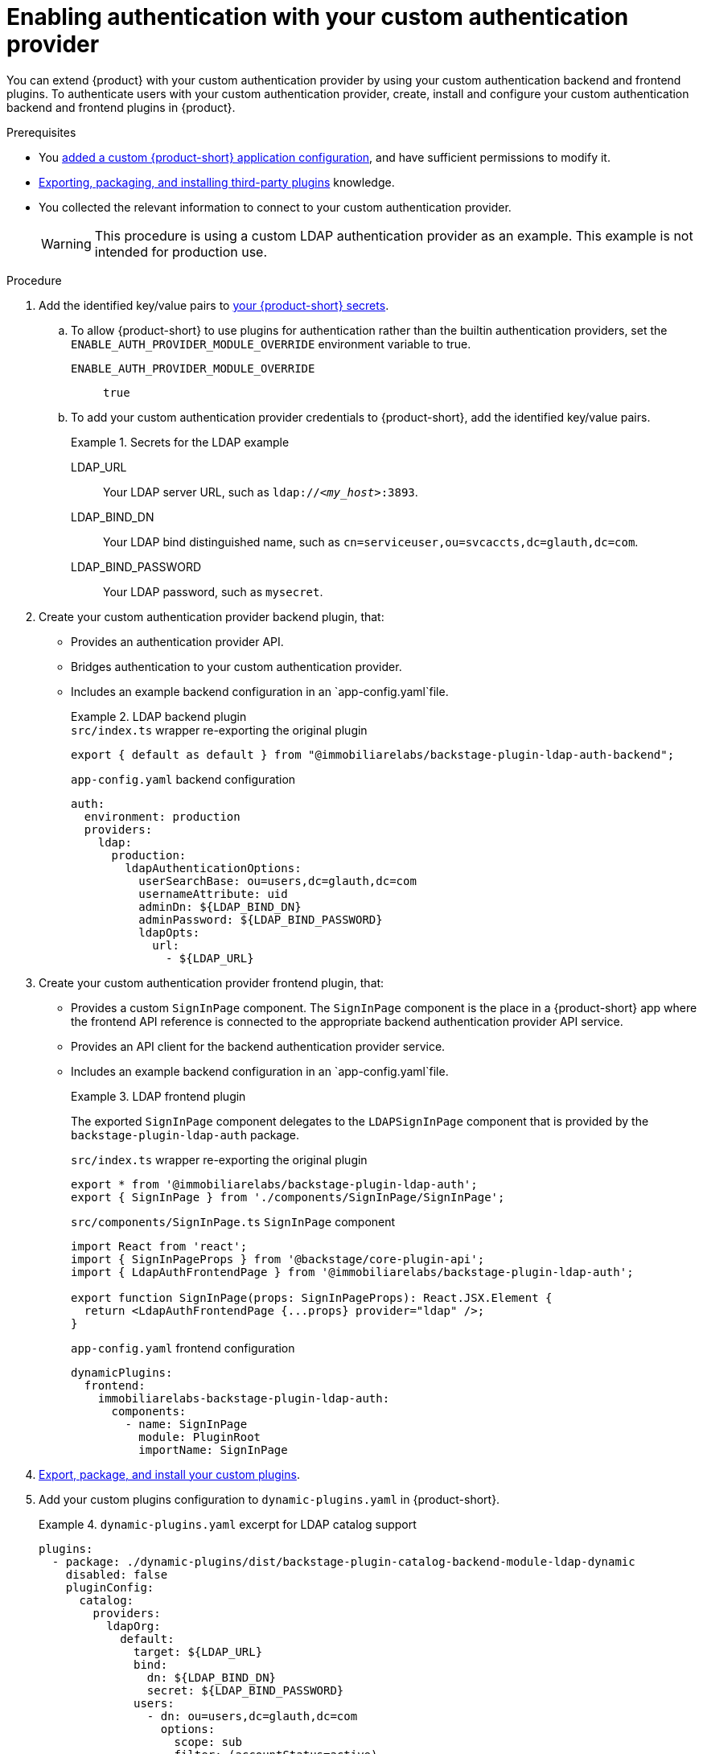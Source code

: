 [id="enabling-authentication-with-your-custom-authentication-provider"]
= Enabling authentication with your custom authentication provider

You can extend {product} with your custom authentication provider by using your custom authentication backend and frontend plugins.
To authenticate users with your custom authentication provider, create, install and configure your custom authentication backend and frontend plugins in {product}.

.Prerequisites
* You link:{configuring-book-url}[added a custom {product-short} application configuration], and have sufficient permissions to modify it.
* link:{installing-and-viewing-dynamic-plugins-url}#assembly-third-party-plugins[Exporting, packaging, and installing third-party plugins] knowledge.
* You collected the relevant information to connect to your custom authentication provider.
+
[WARNING]
====
This procedure is using a custom LDAP authentication provider as an example.
This example is not intended for production use.
====

.Procedure

. Add the identified key/value pairs to link:{plugins-configure-book-url}#provisioning-your-custom-configuration[your {product-short} secrets].
.. To allow {product-short} to use plugins for authentication rather than the builtin authentication providers, set the `ENABLE_AUTH_PROVIDER_MODULE_OVERRIDE` environment variable to true.
`ENABLE_AUTH_PROVIDER_MODULE_OVERRIDE`:: `true`
.. To add your custom authentication provider credentials to {product-short}, add the identified key/value pairs.
+
.Secrets for the LDAP example
====
LDAP_URL:: Your LDAP server URL, such as `ldap://_<my_host>_:3893`.
LDAP_BIND_DN:: Your LDAP bind distinguished name, such as `cn=serviceuser,ou=svcaccts,dc=glauth,dc=com`.
LDAP_BIND_PASSWORD:: Your LDAP password, such as `mysecret`.
====

. Create your custom authentication provider backend plugin, that:
* Provides an authentication provider API.
* Bridges authentication to your custom authentication provider.
* Includes an example backend configuration in an `app-config.yaml`file.
+
--
.LDAP backend plugin
====
.`src/index.ts` wrapper re-exporting the original plugin
[source,javascript]
----
export { default as default } from "@immobiliarelabs/backstage-plugin-ldap-auth-backend";
----

.`app-config.yaml` backend configuration
[source,yaml]
----
auth:
  environment: production
  providers:
    ldap:
      production:
        ldapAuthenticationOptions:
          userSearchBase: ou=users,dc=glauth,dc=com
          usernameAttribute: uid
          adminDn: ${LDAP_BIND_DN}
          adminPassword: ${LDAP_BIND_PASSWORD}
          ldapOpts:
            url:
              - ${LDAP_URL}
----
====
--

. Create your custom authentication provider frontend plugin, that:
* Provides a custom `SignInPage` component.
The `SignInPage` component is the place in a {product-short} app where the frontend API reference is connected to the appropriate backend authentication provider API service.
* Provides an API client for the backend authentication provider service.
* Includes an example backend configuration in an `app-config.yaml`file.
+
--
.LDAP frontend plugin
====
The exported `SignInPage` component delegates to the `LDAPSignInPage` component that is provided by the `backstage-plugin-ldap-auth` package.

.`src/index.ts` wrapper re-exporting the original plugin
[source,javascript]
----
export * from '@immobiliarelabs/backstage-plugin-ldap-auth';
export { SignInPage } from './components/SignInPage/SignInPage';
----

.`src/components/SignInPage.ts` `SignInPage` component
[source,javascript]
----
import React from 'react';
import { SignInPageProps } from '@backstage/core-plugin-api';
import { LdapAuthFrontendPage } from '@immobiliarelabs/backstage-plugin-ldap-auth';

export function SignInPage(props: SignInPageProps): React.JSX.Element {
  return <LdapAuthFrontendPage {...props} provider="ldap" />;
}
----

.`app-config.yaml` frontend configuration
[source,yaml]
----
dynamicPlugins:
  frontend:
    immobiliarelabs-backstage-plugin-ldap-auth:
      components:
        - name: SignInPage
          module: PluginRoot
          importName: SignInPage
----
====
--

. link:{installing-and-viewing-dynamic-plugins-url}#assembly-third-party-plugins[Export, package, and install your custom plugins].
. Add your custom plugins configuration to `dynamic-plugins.yaml` in {product-short}.
+
.`dynamic-plugins.yaml` excerpt for LDAP catalog support
====
----
plugins:
  - package: ./dynamic-plugins/dist/backstage-plugin-catalog-backend-module-ldap-dynamic
    disabled: false
    pluginConfig:
      catalog:
        providers:
          ldapOrg:
            default:
              target: ${LDAP_URL}
              bind:
                dn: ${LDAP_BIND_DN}
                secret: ${LDAP_BIND_PASSWORD}
              users:
                - dn: ou=users,dc=glauth,dc=com
                  options:
                    scope: sub
                    filter: (accountStatus=active)
                    attributes: ['*', '+']
                    paged: false
                  map:
                    rdn: uid
                    name: uid
                    description: description
                    displayName: uid
                    email: mail
                    picture: <nothing, left out>
                    memberOf: memberOf
              groups:
                - dn: ou=groups,dc=glauth,dc=com
                  options:
                    scope: sub
                    filter: (gidNumber=*)
                    attributes: ['*', '+']
                    paged: false
                  map:
                    rdn: uid
                    name: uid
                    uid: uid
                    displayName: uid
                    description: description
                    type: groupType
                    email: <nothing, left out>
                    picture: <nothing, left out>
                    memberOf: memberOf
                    members: member
              schedule:
                frequency: PT10M
                timeout: PT10M
# optional, this is just to suppress any examples
        import: {}
        rules:
          - allow: [Component, System, Group, Resource, Location, Template, API, User]
        locations: []
  - package: ./local-plugins/immobiliarelabs-backstage-plugin-ldap-auth
    disabled: false
    pluginConfig:
      dynamicPlugins:
        frontend:
          immobiliarelabs-backstage-plugin-ldap-auth:
            components:
              - name: SignInPage
                module: PluginRoot
                importName: SignInPage
----
====


. To set up your custom authentication provider, edit your custom {product-short} ConfigMap such as `app-config-rhdh`, and add the following lines to the `app-config-rhdh.yaml` content:
+
--
.`app-config-rhdh.yaml` fragment with mandatory fields to enable authentication with
[source,yaml,subs="+attributes,+quotes"]
----
auth:
  environment: production
  providers:
    _<your_custom_provider_id>_:
      production:
        _<your_custom_provider_configuration>_
signInPage: _<your_custom_provider_id>_
----

.`app-config.yaml` excerpt for the LDAP example
====
----
auth:
  environment: production
  providers:
    ldap:
      production:
        ldapAuthenticationOptions:
          userSearchBase: ou=users,dc=glauth,dc=com
          usernameAttribute: uid
          adminDn: ${LDAP_BIND_DN}
          adminPassword: ${LDAP_BIND_PASSWORD}
          ldapOpts:
            url:
              - ${LDAP_URL}
signInPage: ldap
----
====

`environment: production`::
Mark the environment as `production` to hide the Guest login in the {product-short} home page.

`_<your_custom_provider_id>_` section::
Use the {product-short} application information that you have created in your custom authentication provider and configured in OpenShift as secrets.

`sigInPage: _<your_custom_provider_id>_`::
To enable the custom authentication provider as default sign-in provider.
--

.Verification
. Go to the {product-short} login page.
. Your {product-short} sign-in page displays *Sign in using _<your_custom_authentication_provider_name>_* and the Guest user sign-in is disabled.
. Log in with your custom authentication provider.

